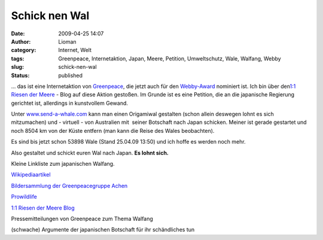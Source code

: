 Schick nen Wal
##############
:date: 2009-04-25 14:07
:author: Lioman
:category: Internet, Welt
:tags: Greenpeace, Internetaktion, Japan, Meere, Petition, Umweltschutz, Wale, Walfang, Webby
:slug: schick-nen-wal
:status: published

... das ist eine Internetaktion von
`Greenpeace <http://www.greenpeace.de>`__, die jetzt auch für den
`Webby-Award <http://pv.webbyawards.com/>`__ nominiert ist. Ich bin über
den\ `1:1 Riesen der
Meere <http://web.archive.org/web/20141014172938/http://blog.greenpeace.de:80/blog/category/im-meer/riesen-der-meere/>`__
- Blog auf diese Aktion gestoßen. Im Grunde ist es eine Petition, die an
die japanische Regierung gerichtet ist, allerdings in kunstvollem
Gewand.

Unter `www.send-a-whale.com <http://www.send-a-whale.com>`__ kann man
einen Origamiwal gestalten (schon allein deswegen lohnt es sich
mitzumachen) und - virtuell - von Australien mit  seiner Botschaft nach
Japan schicken. Meiner ist gerade gestartet und noch 8504 km von der
Küste entfern (man kann die Reise des Wales beobachten).

Es sind bis jetzt schon 53898 Wale (Stand 25.04.09 13:50) und ich hoffe
es werden noch mehr.

Also gestaltet und schickt euren Wal nach Japan. **Es lohnt sich.**

Kleine Linkliste zum japanischen Walfang.

`Wikipediaartikel <http://de.wikipedia.org/wiki/Walfang#Walfang_heute>`__

`Bildersammlung der Greenpeacegruppe
Achen <http://gruppen.greenpeace.de/aachen/meere-fotos-walfang.html>`__

`Prowildlife <http://www.prowildlife.de/Wale>`__

`1:1 Riesen der Meere
Blog <http://web.archive.org/web/20141014172938/http://blog.greenpeace.de:80/blog/category/im-meer/riesen-der-meere/>`__

Pressemitteilungen von Greenpeace zum Thema Walfang

(schwache) Argumente der japanischen Botschaft für ihr schändliches tun
